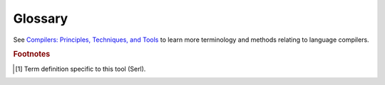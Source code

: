 Glossary
========

.. glossary::
  :sorted:

  Token Expansion [#tool]_
    The name of the procedure called to substitute token patterns referenced in other tokens by their token identifier.
  
  Grammar Variables [#tool]_
    Variables created based on the symbols used in a :term:`grammar production`.
    These can be :term:`terminal variables <terminal variable >` or :term:`non-terminal variables <non-terminal variable >`.
    If the same symbol is used multiple times, then the variable will be a list of occurrences.

  System Configuration [#tool]_
    The directory located at :code:`~/.serl` which is used to store system-wide languages and environments.
  
  Grammar Production
    A substitution rule with a head (non-terminal) and a body (sequence of terminals/non-terminals).
  
  Terminal
    A concrete symbol used within the syntax of a language.
  
  Token
    Synonymous with :term:`terminal`, but usually with some notion of type.

  Non-terminal
    A symbol used to represent a set of strings that can be generated by reducing it according to :term:`grammar productions <grammar production>`.
  
  Lexer
    A program used to break an input string up into syntactic units called :term:`tokens <token>`.

  Grammar
    A set of :term:`productions <grammar production>` used to specify the structure of a language.
  
  Parser
    A program used to verify the structure of a sequence of :term:`tokens <token>`, and create an intermediary representation such as an :term:`AST`
  
  AST
    Abstract syntax tree, the intermediary representation created after parsing.

  Panic-mode
    An error recovery strategy that pops symbols off the parsing stack until a state with a special error token is reached (by using the error token in :term:`grammar productions <grammar production>`).
    At this point any invalid :term:`token` is discarded until the next valid :term:`token` can be shifted onto the stack or the :term:`grammar production` can be reduced.
  
  Terminal Variable [#tool]_
    A tuple of regex captures for a specific token with the first element being the entire token match.

  Non-terminal Variable [#tool]_
    A function for a specific :term:`non-terminal` that can be used to traverse the :term:`AST`.
    This function will execute and return a value from the code block whose name corresponds to the same :term:`non-terminal`.

See `Compilers: Principles, Techniques, and Tools <https://www.google.co.uk/books/edition/Compilers/yHTLngEACAAJ>`_ to learn more terminology and methods relating to language compilers.

.. rubric:: Footnotes

.. [#tool] Term definition specific to this tool (Serl).
